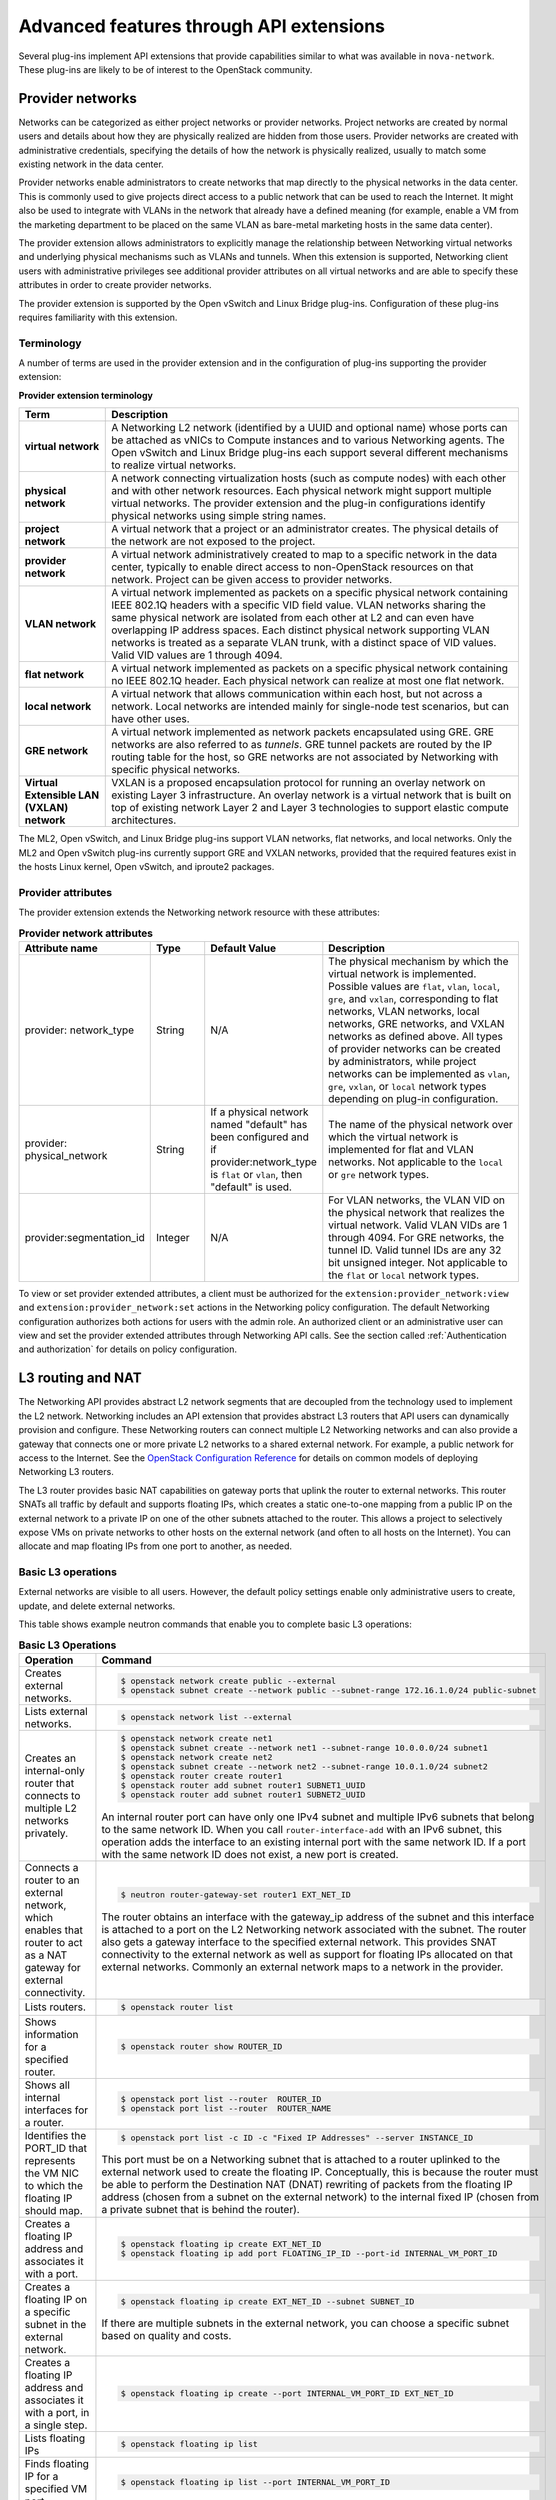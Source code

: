 .. _networking-adv-features:

========================================
Advanced features through API extensions
========================================

Several plug-ins implement API extensions that provide capabilities
similar to what was available in ``nova-network``. These plug-ins are likely
to be of interest to the OpenStack community.

Provider networks
~~~~~~~~~~~~~~~~~

Networks can be categorized as either project networks or provider
networks. Project networks are created by normal users and details about
how they are physically realized are hidden from those users. Provider
networks are created with administrative credentials, specifying the
details of how the network is physically realized, usually to match some
existing network in the data center.

Provider networks enable administrators to create networks that map
directly to the physical networks in the data center.
This is commonly used to give projects direct access to a public network
that can be used to reach the Internet. It might also be used to
integrate with VLANs in the network that already have a defined meaning
(for example, enable a VM from the marketing department to be placed
on the same VLAN as bare-metal marketing hosts in the same data center).

The provider extension allows administrators to explicitly manage the
relationship between Networking virtual networks and underlying physical
mechanisms such as VLANs and tunnels. When this extension is supported,
Networking client users with administrative privileges see additional
provider attributes on all virtual networks and are able to specify
these attributes in order to create provider networks.

The provider extension is supported by the Open vSwitch and Linux Bridge
plug-ins. Configuration of these plug-ins requires familiarity with this
extension.

Terminology
-----------

A number of terms are used in the provider extension and in the
configuration of plug-ins supporting the provider extension:

**Provider extension terminology**

+----------------------+-----------------------------------------------------+
| Term                 | Description                                         |
+======================+=====================================================+
| **virtual network**  |A Networking L2 network (identified by a UUID and    |
|                      |optional name) whose ports can be attached as vNICs  |
|                      |to Compute instances and to various Networking       |
|                      |agents. The Open vSwitch and Linux Bridge plug-ins   |
|                      |each support several different mechanisms to         |
|                      |realize virtual networks.                            |
+----------------------+-----------------------------------------------------+
| **physical network** |A network connecting virtualization hosts (such as   |
|                      |compute nodes) with each other and with other        |
|                      |network resources. Each physical network might       |
|                      |support multiple virtual networks. The provider      |
|                      |extension and the plug-in configurations identify    |
|                      |physical networks using simple string names.         |
+----------------------+-----------------------------------------------------+
| **project network**  |A virtual network that a project or an administrator |
|                      |creates. The physical details of the network are not |
|                      |exposed to the project.                              |
+----------------------+-----------------------------------------------------+
| **provider network** | A virtual network administratively created to map to|
|                      | a specific network in the data center, typically to |
|                      | enable direct access to non-OpenStack resources on  |
|                      | that network. Project can be given access to        |
|                      | provider networks.                                  |
+----------------------+-----------------------------------------------------+
| **VLAN network**     | A virtual network implemented as packets on a       |
|                      | specific physical network containing IEEE 802.1Q    |
|                      | headers with a specific VID field value. VLAN       |
|                      | networks sharing the same physical network are      |
|                      | isolated from each other at L2 and can even have    |
|                      | overlapping IP address spaces. Each distinct        |
|                      | physical network supporting VLAN networks is        |
|                      | treated as a separate VLAN trunk, with a distinct   |
|                      | space of VID values. Valid VID values are 1         |
|                      | through 4094.                                       |
+----------------------+-----------------------------------------------------+
| **flat network**     | A virtual network implemented as packets on a       |
|                      | specific physical network containing no IEEE 802.1Q |
|                      | header. Each physical network can realize at most   |
|                      | one flat network.                                   |
+----------------------+-----------------------------------------------------+
| **local network**    | A virtual network that allows communication within  |
|                      | each host, but not across a network. Local networks |
|                      | are intended mainly for single-node test scenarios, |
|                      | but can have other uses.                            |
+----------------------+-----------------------------------------------------+
| **GRE network**      | A virtual network implemented as network packets    |
|                      | encapsulated using GRE. GRE networks are also       |
|                      | referred to as *tunnels*. GRE tunnel packets are    |
|                      | routed by the IP routing table for the host, so     |
|                      | GRE networks are not associated by Networking with  |
|                      | specific physical networks.                         |
+----------------------+-----------------------------------------------------+
| **Virtual Extensible |                                                     |
| LAN (VXLAN) network**| VXLAN is a proposed encapsulation protocol for      |
|                      | running an overlay network on existing Layer 3      |
|                      | infrastructure. An overlay network is a virtual     |
|                      | network that is built on top of existing network    |
|                      | Layer 2 and Layer 3 technologies to support elastic |
|                      | compute architectures.                              |
+----------------------+-----------------------------------------------------+

The ML2, Open vSwitch, and Linux Bridge plug-ins support VLAN networks,
flat networks, and local networks. Only the ML2 and Open vSwitch
plug-ins currently support GRE and VXLAN networks, provided that the
required features exist in the hosts Linux kernel, Open vSwitch, and
iproute2 packages.

Provider attributes
-------------------

The provider extension extends the Networking network resource with
these attributes:


.. list-table:: **Provider network attributes**
   :widths: 10 10 10 49
   :header-rows: 1

   * - Attribute name
     - Type
     - Default Value
     - Description
   * - provider: network\_type
     - String
     - N/A
     - The physical mechanism by which the virtual network is implemented.
       Possible values are ``flat``, ``vlan``, ``local``, ``gre``, and
       ``vxlan``, corresponding to flat networks, VLAN networks, local
       networks, GRE networks, and VXLAN networks as defined above.
       All types of provider networks can be created by administrators,
       while project networks can be implemented as ``vlan``, ``gre``,
       ``vxlan``, or ``local`` network types depending on plug-in
       configuration.
   * - provider: physical_network
     - String
     - If a physical network named "default" has been configured and
       if provider:network_type is ``flat`` or ``vlan``, then "default"
       is used.
     - The name of the physical network over which the virtual network
       is implemented for flat and VLAN networks. Not applicable to the
       ``local`` or ``gre`` network types.
   * - provider:segmentation_id
     - Integer
     - N/A
     - For VLAN networks, the VLAN VID on the physical network that
       realizes the virtual network. Valid VLAN VIDs are 1 through 4094.
       For GRE networks, the tunnel ID. Valid tunnel IDs are any 32 bit
       unsigned integer. Not applicable to the ``flat`` or ``local``
       network types.

To view or set provider extended attributes, a client must be authorized
for the ``extension:provider_network:view`` and
``extension:provider_network:set`` actions in the Networking policy
configuration. The default Networking configuration authorizes both
actions for users with the admin role. An authorized client or an
administrative user can view and set the provider extended attributes
through Networking API calls. See the section called
:ref:`Authentication and authorization` for details on policy configuration.

.. _L3-routing-and-NAT:

L3 routing and NAT
~~~~~~~~~~~~~~~~~~

The Networking API provides abstract L2 network segments that are
decoupled from the technology used to implement the L2 network.
Networking includes an API extension that provides abstract L3 routers
that API users can dynamically provision and configure. These Networking
routers can connect multiple L2 Networking networks and can also provide
a gateway that connects one or more private L2 networks to a shared
external network. For example, a public network for access to the
Internet. See the `OpenStack Configuration Reference <http://docs.
openstack.org/newton/config-reference/>`_ for details on common
models of deploying Networking L3 routers.

The L3 router provides basic NAT capabilities on gateway ports that
uplink the router to external networks. This router SNATs all traffic by
default and supports floating IPs, which creates a static one-to-one
mapping from a public IP on the external network to a private IP on one
of the other subnets attached to the router. This allows a project to
selectively expose VMs on private networks to other hosts on the
external network (and often to all hosts on the Internet). You can
allocate and map floating IPs from one port to another, as needed.

Basic L3 operations
-------------------

External networks are visible to all users. However, the default policy
settings enable only administrative users to create, update, and delete
external networks.

This table shows example neutron commands that enable you to complete
basic L3 operations:

.. list-table:: **Basic L3 Operations**
   :widths: 30 50
   :header-rows: 1

   * - Operation
     - Command
   * - Creates external networks.
     - .. code-block:: console

          $ openstack network create public --external
          $ openstack subnet create --network public --subnet-range 172.16.1.0/24 public-subnet
   * - Lists external networks.
     - .. code-block:: console

          $ openstack network list --external
   * - Creates an internal-only router that connects to multiple L2 networks privately.
     - .. code-block:: console

          $ openstack network create net1
          $ openstack subnet create --network net1 --subnet-range 10.0.0.0/24 subnet1
          $ openstack network create net2
          $ openstack subnet create --network net2 --subnet-range 10.0.1.0/24 subnet2
          $ openstack router create router1
          $ openstack router add subnet router1 SUBNET1_UUID
          $ openstack router add subnet router1 SUBNET2_UUID

       An internal router port can have only one IPv4 subnet and multiple IPv6 subnets
       that belong to the same network ID. When you call ``router-interface-add`` with an IPv6
       subnet, this operation adds the interface to an existing internal port with the same
       network ID. If a port with the same network ID does not exist, a new port is created.

   * - Connects a router to an external network, which enables that router to
       act as a NAT gateway for external connectivity.
     - .. code-block:: console

          $ neutron router-gateway-set router1 EXT_NET_ID

       The router obtains an interface with the gateway_ip address of the
       subnet and this interface is attached to a port on the L2 Networking
       network associated with the subnet. The router also gets a gateway
       interface to the specified external network. This provides SNAT
       connectivity to the external network as well as support for floating
       IPs allocated on that external networks. Commonly an external network
       maps to a network in the provider.

   * - Lists routers.
     - .. code-block:: console

          $ openstack router list
   * - Shows information for a specified router.
     - .. code-block:: console

          $ openstack router show ROUTER_ID
   * - Shows all internal interfaces for a router.
     - .. code-block:: console

          $ openstack port list --router  ROUTER_ID
          $ openstack port list --router  ROUTER_NAME
   * - Identifies the PORT_ID that represents the VM NIC to which the floating
       IP should map.
     - .. code-block:: console

          $ openstack port list -c ID -c "Fixed IP Addresses" --server INSTANCE_ID

       This port must be on a Networking subnet that is attached to
       a router uplinked to the external network used to create the floating
       IP. Conceptually, this is because the router must be able to perform the
       Destination NAT (DNAT) rewriting of packets from the floating IP address
       (chosen from a subnet on the external network) to the internal fixed
       IP (chosen from a private subnet that is behind the router).

   * - Creates a floating IP address and associates it with a port.
     - .. code-block:: console

          $ openstack floating ip create EXT_NET_ID
          $ openstack floating ip add port FLOATING_IP_ID --port-id INTERNAL_VM_PORT_ID

   * - Creates a floating IP on a specific subnet in the external network.
     - .. code-block:: console

         $ openstack floating ip create EXT_NET_ID --subnet SUBNET_ID

       If there are multiple subnets in the external network, you can choose a specific
       subnet based on quality and costs.

   * - Creates a floating IP address and associates it with a port, in a single step.
     - .. code-block:: console

          $ openstack floating ip create --port INTERNAL_VM_PORT_ID EXT_NET_ID
   * - Lists floating IPs
     - .. code-block:: console

          $ openstack floating ip list
   * - Finds floating IP for a specified VM port.
     - .. code-block:: console

          $ openstack floating ip list --port INTERNAL_VM_PORT_ID
   * - Disassociates a floating IP address.
     - .. code-block:: console

          $ openstack floating ip remove port FLOATING_IP_ID
   * - Deletes the floating IP address.
     - .. code-block:: console

          $ openstack floating ip delete FLOATING_IP_ID
   * - Clears the gateway.
     - .. code-block:: console

          $ openstack router unset --external-gateway router1
   * - Removes the interfaces from the router.
     - .. code-block:: console

          $ openstack router remove subnet router1 SUBNET_ID

       If this subnet ID is the last subnet on the port, this operation deletes the port itself.

   * - Deletes the router.
     - .. code-block:: console

          $ openstack router delete router1

Security groups
~~~~~~~~~~~~~~~

Security groups and security group rules allow administrators and
projects to specify the type of traffic and direction
(ingress/egress) that is allowed to pass through a port. A security
group is a container for security group rules.

When a port is created in Networking it is associated with a security
group. If a security group is not specified the port is associated with
a 'default' security group. By default, this group drops all ingress
traffic and allows all egress. Rules can be added to this group in order
to change the behavior.

To use the Compute security group APIs or use Compute to orchestrate the
creation of ports for instances on specific security groups, you must
complete additional configuration. You must configure the
``/etc/nova/nova.conf`` file and set the ``security_group_api=neutron``
option on every node that runs nova-compute and nova-api. After you make
this change, restart nova-api and nova-compute to pick up this change.
Then, you can use both the Compute and OpenStack Network security group
APIs at the same time.

.. note::

   -  To use the Compute security group API with Networking, the
      Networking plug-in must implement the security group API. The
      following plug-ins currently implement this: ML2, Open vSwitch,
      Linux Bridge, NEC, and VMware NSX.

   -  You must configure the correct firewall driver in the
      ``securitygroup`` section of the plug-in/agent configuration
      file. Some plug-ins and agents, such as Linux Bridge Agent and
      Open vSwitch Agent, use the no-operation driver as the default,
      which results in non-working security groups.

   -  When using the security group API through Compute, security
      groups are applied to all ports on an instance. The reason for
      this is that Compute security group APIs are instances based and
      not port based as Networking.

Basic security group operations
-------------------------------

This table shows example neutron commands that enable you to complete
basic security group operations:

.. list-table:: **Basic security group operations**
   :widths: 30 50
   :header-rows: 1

   * - Operation
     - Command
   * - Creates a security group for our web servers.
     - .. code-block:: console

          $ openstack security group create webservers \
           --description "security group for webservers"
   * - Lists security groups.
     - .. code-block:: console

          $ openstack security group list
   * - Creates a security group rule to allow port 80 ingress.
     - .. code-block:: console

          $ openstack security group rule create --ingress \
            --protocol tcp SECURITY_GROUP_UUID
   * - Lists security group rules.
     - .. code-block:: console

          $ openstack security group rule list
   * - Deletes a security group rule.
     - .. code-block:: console

          $ openstack security group rule delete SECURITY_GROUP_RULE_UUID
   * - Deletes a security group.
     - .. code-block:: console

          $ openstack security group delete SECURITY_GROUP_UUID
   * - Creates a port and associates two security groups.
     - .. code-block:: console

          $ openstack port create port1 --security-group SECURITY_GROUP_ID1 \
            --security-group SECURITY_GROUP_ID2 --network NETWORK_ID
   * - Removes security groups from a port.
     - .. code-block:: console

          $ openstack port set --no-security-group PORT_ID

Basic Load-Balancer-as-a-Service operations
~~~~~~~~~~~~~~~~~~~~~~~~~~~~~~~~~~~~~~~~~~~

.. note::

   The Load-Balancer-as-a-Service (LBaaS) API provisions and configures
   load balancers. The reference implementation is based on the HAProxy
   software load balancer.

This list shows example neutron commands that enable you to complete
basic LBaaS operations:

-  Creates a load balancer pool by using specific provider.

   :option:`--provider` is an optional argument. If not used, the pool is
   created with default provider for LBaaS service. You should configure
   the default provider in the ``[service_providers]`` section of the
   ``neutron.conf`` file. If no default provider is specified for LBaaS,
   the :option:`--provider` parameter is required for pool creation.

   .. code-block:: console

      $ neutron lb-pool-create --lb-method ROUND_ROBIN --name mypool \
        --protocol HTTP --subnet-id SUBNET_UUID --provider PROVIDER_NAME

-  Associates two web servers with pool.

   .. code-block:: console

      $ neutron lb-member-create --address  WEBSERVER1_IP --protocol-port 80 mypool
      $ neutron lb-member-create --address  WEBSERVER2_IP --protocol-port 80 mypool

-  Creates a health monitor that checks to make sure our instances are
   still running on the specified protocol-port.

   .. code-block:: console

      $ neutron lb-healthmonitor-create --delay 3 --type HTTP --max-retries 3 \
        --timeout 3

-  Associates a health monitor with pool.

   .. code-block:: console

      $ neutron lb-healthmonitor-associate  HEALTHMONITOR_UUID mypool

-  Creates a virtual IP (VIP) address that, when accessed through the
   load balancer, directs the requests to one of the pool members.

   .. code-block:: console

      $ neutron lb-vip-create --name myvip --protocol-port 80 --protocol \
        HTTP --subnet-id SUBNET_UUID mypool

Plug-in specific extensions
~~~~~~~~~~~~~~~~~~~~~~~~~~~

Each vendor can choose to implement additional API extensions to the
core API. This section describes the extensions for each plug-in.

VMware NSX extensions
---------------------

These sections explain NSX plug-in extensions.

VMware NSX QoS extension
^^^^^^^^^^^^^^^^^^^^^^^^

The VMware NSX QoS extension rate-limits network ports to guarantee a
specific amount of bandwidth for each port. This extension, by default,
is only accessible by a project with an admin role but is configurable
through the ``policy.json`` file. To use this extension, create a queue
and specify the min/max bandwidth rates (kbps) and optionally set the
QoS Marking and DSCP value (if your network fabric uses these values to
make forwarding decisions). Once created, you can associate a queue with
a network. Then, when ports are created on that network they are
automatically created and associated with the specific queue size that
was associated with the network. Because one size queue for a every port
on a network might not be optimal, a scaling factor from the nova flavor
``rxtx_factor`` is passed in from Compute when creating the port to scale
the queue.

Lastly, if you want to set a specific baseline QoS policy for the amount
of bandwidth a single port can use (unless a network queue is specified
with the network a port is created on) a default queue can be created in
Networking which then causes ports created to be associated with a queue
of that size times the rxtx scaling factor. Note that after a network or
default queue is specified, queues are added to ports that are
subsequently created but are not added to existing ports.

Basic VMware NSX QoS operations
'''''''''''''''''''''''''''''''

This table shows example neutron commands that enable you to complete
basic queue operations:

.. list-table:: **Basic VMware NSX QoS operations**
   :widths: 30 50
   :header-rows: 1

   * - Operation
     - Command
   * - Creates QoS queue (admin-only).
     - .. code-block:: console

          $ neutron queue-create --min 10 --max 1000 myqueue
   * - Associates a queue with a network.
     - .. code-block:: console

          $ neutron net-create network --queue_id QUEUE_ID
   * - Creates a default system queue.
     - .. code-block:: console

          $ neutron queue-create --default True --min 10 --max 2000 default
   * - Lists QoS queues.
     - .. code-block:: console

          $ neutron queue-list
   * - Deletes a QoS queue.
     - .. code-block:: console

          $ neutron queue-delete QUEUE_ID_OR_NAME

VMware NSX provider networks extension
^^^^^^^^^^^^^^^^^^^^^^^^^^^^^^^^^^^^^^

Provider networks can be implemented in different ways by the underlying
NSX platform.

The *FLAT* and *VLAN* network types use bridged transport connectors.
These network types enable the attachment of large number of ports. To
handle the increased scale, the NSX plug-in can back a single OpenStack
Network with a chain of NSX logical switches. You can specify the
maximum number of ports on each logical switch in this chain on the
``max_lp_per_bridged_ls`` parameter, which has a default value of 5,000.

The recommended value for this parameter varies with the NSX version
running in the back-end, as shown in the following table.

**Recommended values for max_lp_per_bridged_ls**

+---------------+---------------------+
| NSX version   | Recommended Value   |
+===============+=====================+
| 2.x           | 64                  |
+---------------+---------------------+
| 3.0.x         | 5,000               |
+---------------+---------------------+
| 3.1.x         | 5,000               |
+---------------+---------------------+
| 3.2.x         | 10,000              |
+---------------+---------------------+

In addition to these network types, the NSX plug-in also supports a
special *l3_ext* network type, which maps external networks to specific
NSX gateway services as discussed in the next section.

VMware NSX L3 extension
^^^^^^^^^^^^^^^^^^^^^^^

NSX exposes its L3 capabilities through gateway services which are
usually configured out of band from OpenStack. To use NSX with L3
capabilities, first create an L3 gateway service in the NSX Manager.
Next, in ``/etc/neutron/plugins/vmware/nsx.ini`` set
``default_l3_gw_service_uuid`` to this value. By default, routers are
mapped to this gateway service.

VMware NSX L3 extension operations
''''''''''''''''''''''''''''''''''

Create external network and map it to a specific NSX gateway service:

.. code-block:: console

   $ openstack network create public --external --provider-network-type l3_ext \
   --provider-physical-network L3_GATEWAY_SERVICE_UUID

Terminate traffic on a specific VLAN from a NSX gateway service:

.. code-block:: console

   $ openstack network create public --external --provider-network-type l3_ext \
   --provider-physical-network L3_GATEWAY_SERVICE_UUID --provider-segment VLAN_ID

Operational status synchronization in the VMware NSX plug-in
^^^^^^^^^^^^^^^^^^^^^^^^^^^^^^^^^^^^^^^^^^^^^^^^^^^^^^^^^^^^

Starting with the Havana release, the VMware NSX plug-in provides an
asynchronous mechanism for retrieving the operational status for neutron
resources from the NSX back-end; this applies to *network*, *port*, and
*router* resources.

The back-end is polled periodically and the status for every resource is
retrieved; then the status in the Networking database is updated only
for the resources for which a status change occurred. As operational
status is now retrieved asynchronously, performance for ``GET``
operations is consistently improved.

Data to retrieve from the back-end are divided in chunks in order to
avoid expensive API requests; this is achieved leveraging NSX APIs
response paging capabilities. The minimum chunk size can be specified
using a configuration option; the actual chunk size is then determined
dynamically according to: total number of resources to retrieve,
interval between two synchronization task runs, minimum delay between
two subsequent requests to the NSX back-end.

The operational status synchronization can be tuned or disabled using
the configuration options reported in this table; it is however worth
noting that the default values work fine in most cases.

.. list-table:: **Configuration options for tuning operational status synchronization in the NSX plug-in**
   :widths: 10 10 10 10 35
   :header-rows: 1

   * - Option name
     - Group
     - Default value
     - Type and constraints
     - Notes
   * - ``state_sync_interval``
     - ``nsx_sync``
     - 10 seconds
     - Integer; no constraint.
     - Interval in seconds between two run of the synchronization task. If the
       synchronization task takes more than ``state_sync_interval`` seconds to
       execute, a new instance of the task is started as soon as the other is
       completed. Setting the value for this option to 0 will disable the
       synchronization task.
   * - ``max_random_sync_delay``
     - ``nsx_sync``
     - 0 seconds
     - Integer. Must not exceed ``min_sync_req_delay``
     - When different from zero, a random delay between 0 and
       ``max_random_sync_delay`` will be added before processing the next
       chunk.
   * - ``min_sync_req_delay``
     - ``nsx_sync``
     - 1 second
     - Integer. Must not exceed ``state_sync_interval``.
     - The value of this option can be tuned according to the observed
       load on the NSX controllers. Lower values will result in faster
       synchronization, but might increase the load on the controller cluster.
   * - ``min_chunk_size``
     - ``nsx_sync``
     - 500 resources
     - Integer; no constraint.
     - Minimum number of resources to retrieve from the back-end for each
       synchronization chunk. The expected number of synchronization chunks
       is given by the ratio between ``state_sync_interval`` and
       ``min_sync_req_delay``. This size of a chunk might increase if the
       total number of resources is such that more than ``min_chunk_size``
       resources must be fetched in one chunk with the current number of
       chunks.
   * - ``always_read_status``
     - ``nsx_sync``
     - False
     - Boolean; no constraint.
     - When this option is enabled, the operational status will always be
       retrieved from the NSX back-end ad every ``GET`` request. In this
       case it is advisable to disable the synchronization task.

When running multiple OpenStack Networking server instances, the status
synchronization task should not run on every node; doing so sends
unnecessary traffic to the NSX back-end and performs unnecessary DB
operations. Set the ``state_sync_interval`` configuration option to a
non-zero value exclusively on a node designated for back-end status
synchronization.

The ``fields=status`` parameter in Networking API requests always
triggers an explicit query to the NSX back end, even when you enable
asynchronous state synchronization. For example, ``GET
/v2.0/networks/NET_ID?fields=status&fields=name``.

Big Switch plug-in extensions
-----------------------------

This section explains the Big Switch neutron plug-in-specific extension.

Big Switch router rules
^^^^^^^^^^^^^^^^^^^^^^^

Big Switch allows router rules to be added to each project router. These
rules can be used to enforce routing policies such as denying traffic
between subnets or traffic to external networks. By enforcing these at
the router level, network segmentation policies can be enforced across
many VMs that have differing security groups.

Router rule attributes
''''''''''''''''''''''

Each project router has a set of router rules associated with it. Each
router rule has the attributes in this table. Router rules and their
attributes can be set using the :command:`neutron router-update` command,
through the horizon interface or the Networking API.

.. list-table:: **Big Switch Router rule attributes**
   :widths: 10 10 10 35
   :header-rows: 1

   * - Attribute name
     - Required
     - Input type
     - Description
   * - source
     - Yes
     - A valid CIDR or one of the keywords 'any' or 'external'
     - The network that a packet's source IP must match for the
       rule to be applied.
   * - destination
     - Yes
     - A valid CIDR or one of the keywords 'any' or 'external'
     - The network that a packet's destination IP must match for the rule to
       be applied.
   * - action
     - Yes
     - 'permit' or 'deny'
     - Determines whether or not the matched packets will allowed to cross the
       router.
   * - nexthop
     - No
     - A plus-separated (+) list of next-hop IP addresses. For example,
       ``1.1.1.1+1.1.1.2``.
     - Overrides the default virtual router used to handle traffic for packets
       that match the rule.

Order of rule processing
''''''''''''''''''''''''

The order of router rules has no effect. Overlapping rules are evaluated
using longest prefix matching on the source and destination fields. The
source field is matched first so it always takes higher precedence over
the destination field. In other words, longest prefix matching is used
on the destination field only if there are multiple matching rules with
the same source.

Big Switch router rules operations
''''''''''''''''''''''''''''''''''

Router rules are configured with a router update operation in OpenStack
Networking. The update overrides any previous rules so all rules must be
provided at the same time.

Update a router with rules to permit traffic by default but block
traffic from external networks to the 10.10.10.0/24 subnet:

.. code-block:: console

   $ neutron router-update ROUTER_UUID --router_rules type=dict list=true \
     source=any,destination=any,action=permit \
     source=external,destination=10.10.10.0/24,action=deny

Specify alternate next-hop addresses for a specific subnet:

.. code-block:: console

   $ neutron router-update ROUTER_UUID --router_rules type=dict list=true  \
     source=any,destination=any,action=permit \
     source=10.10.10.0/24,destination=any,action=permit,nexthops=10.10.10.254+10.10.10.253

Block traffic between two subnets while allowing everything else:

.. code-block:: console

   $ neutron router-update ROUTER_UUID --router_rules type=dict list=true \
     source=any,destination=any,action=permit \
     source=10.10.10.0/24,destination=10.20.20.20/24,action=deny

L3 metering
~~~~~~~~~~~

The L3 metering API extension enables administrators to configure IP
ranges and assign a specified label to them to be able to measure
traffic that goes through a virtual router.

The L3 metering extension is decoupled from the technology that
implements the measurement. Two abstractions have been added: One is the
metering label that can contain metering rules. Because a metering label
is associated with a project, all virtual routers in this project are
associated with this label.

Basic L3 metering operations
----------------------------

Only administrators can manage the L3 metering labels and rules.

This table shows example :command:`neutron` commands that enable you to
complete basic L3 metering operations:

.. list-table:: **Basic L3 operations**
   :widths: 20 50
   :header-rows: 1

   * - Operation
     - Command
   * - Creates a metering label.
     - .. code-block:: console

          $ openstack network meter label create LABEL1 \
            --description "DESCRIPTION_LABEL1"
   * - Lists metering labels.
     - .. code-block:: console

          $ openstack network meter label list
   * - Shows information for a specified label.
     - .. code-block:: console

          $ openstack network meter label show LABEL_UUID
          $ openstack network meter label show LABEL1
   * - Deletes a metering label.
     - .. code-block:: console

          $ openstack network meter label delete LABEL_UUID
          $ openstack network meter label delete LABEL1
   * - Creates a metering rule.
     - .. code-block:: console

          $ openstack network meter label rule create LABEL_UUID \
            --remote-ip-prefix CIDR \
            --direction DIRECTION --exclude

       For example:

       .. code-block:: console

          $ openstack network meter label rule create label1 \
            --remote-ip-prefix 10.0.0.0/24 --direction ingress
          $ openstack network meter label rule create label1 \
            --remote-ip-prefix 20.0.0.0/24 --exclude

   * - Lists metering all label rules.
     - .. code-block:: console

          $ openstack network meter label rule list
   * - Shows information for a specified label rule.
     - .. code-block:: console

          $ openstack network meter label rule show RULE_UUID
   * - Deletes a metering label rule.
     - .. code-block:: console

          $ openstack network meter label rule delete RULE_UUID
   * - Lists the value of created metering label rules.
     - .. code-block:: console

          $ ceilometer sample-list -m bandwidth -q resource=LABEL_UUID
